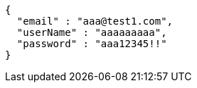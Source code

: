 [source,options="nowrap"]
----
{
  "email" : "aaa@test1.com",
  "userName" : "aaaaaaaaa",
  "password" : "aaa12345!!"
}
----